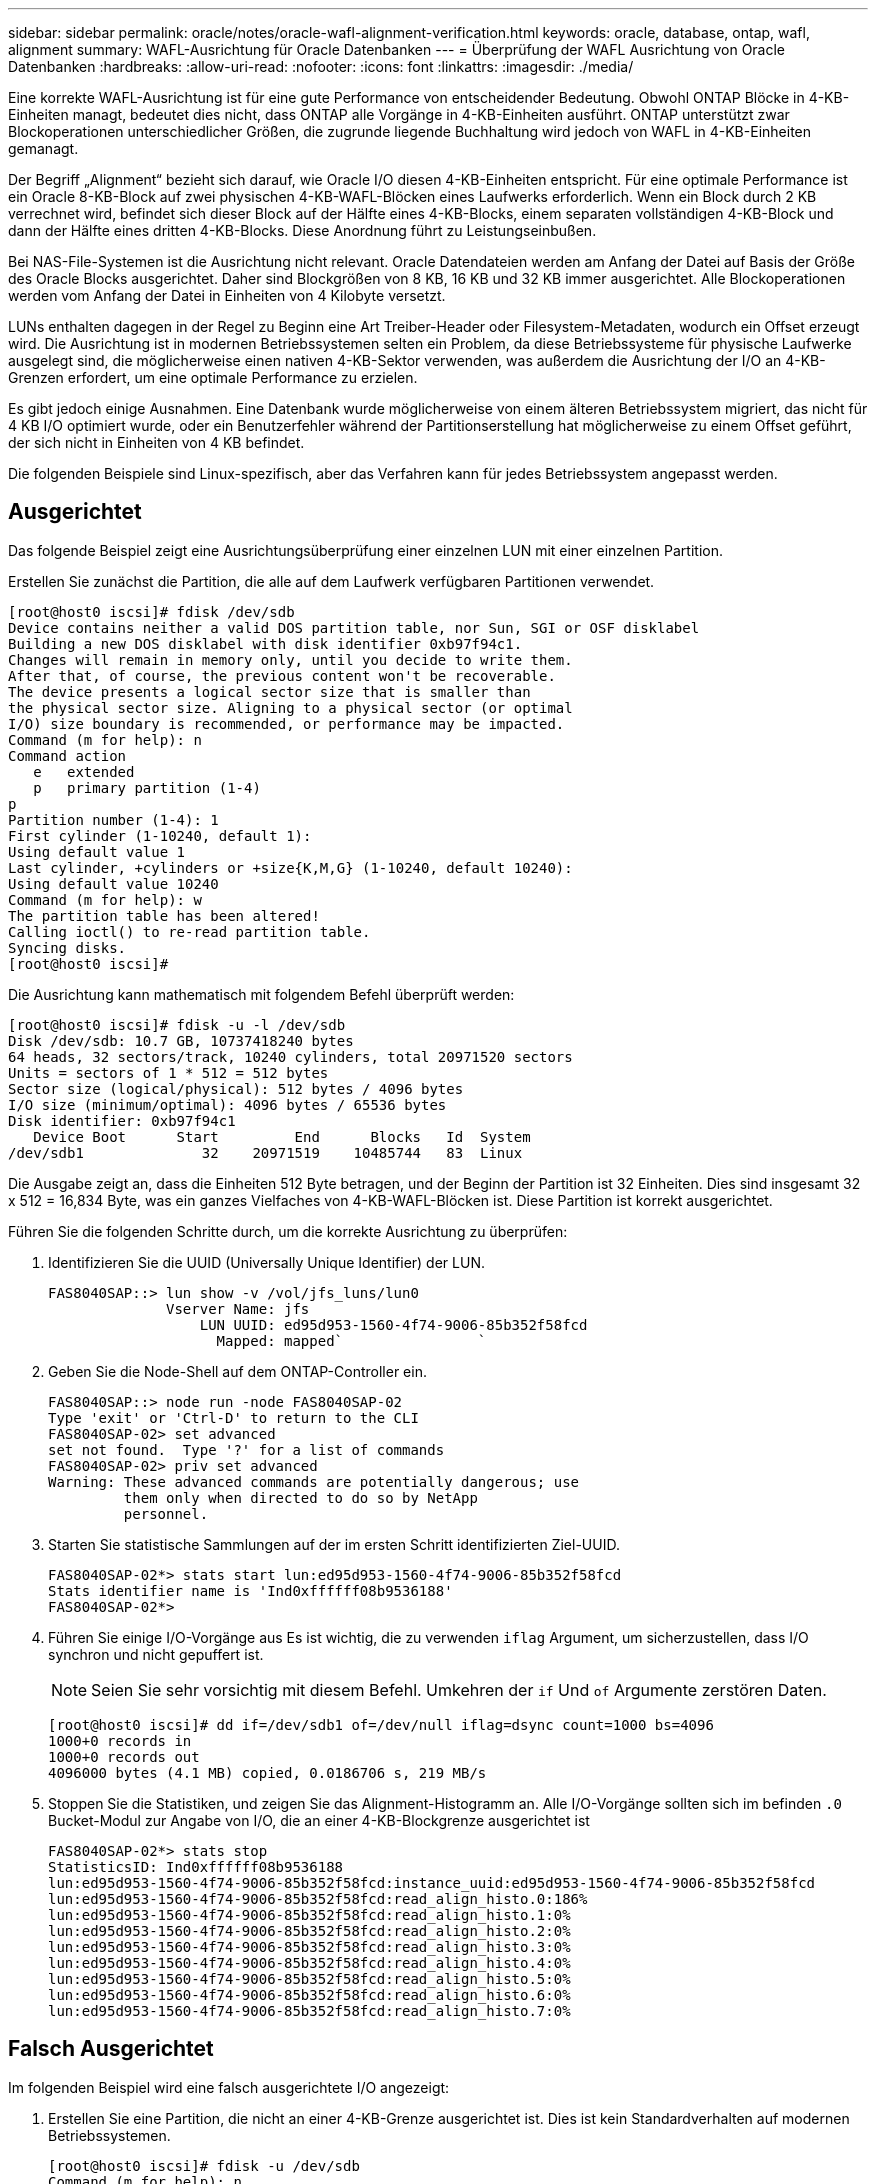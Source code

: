 ---
sidebar: sidebar 
permalink: oracle/notes/oracle-wafl-alignment-verification.html 
keywords: oracle, database, ontap, wafl, alignment 
summary: WAFL-Ausrichtung für Oracle Datenbanken 
---
= Überprüfung der WAFL Ausrichtung von Oracle Datenbanken
:hardbreaks:
:allow-uri-read: 
:nofooter: 
:icons: font
:linkattrs: 
:imagesdir: ./media/


[role="lead"]
Eine korrekte WAFL-Ausrichtung ist für eine gute Performance von entscheidender Bedeutung. Obwohl ONTAP Blöcke in 4-KB-Einheiten managt, bedeutet dies nicht, dass ONTAP alle Vorgänge in 4-KB-Einheiten ausführt. ONTAP unterstützt zwar Blockoperationen unterschiedlicher Größen, die zugrunde liegende Buchhaltung wird jedoch von WAFL in 4-KB-Einheiten gemanagt.

Der Begriff „Alignment“ bezieht sich darauf, wie Oracle I/O diesen 4-KB-Einheiten entspricht. Für eine optimale Performance ist ein Oracle 8-KB-Block auf zwei physischen 4-KB-WAFL-Blöcken eines Laufwerks erforderlich. Wenn ein Block durch 2 KB verrechnet wird, befindet sich dieser Block auf der Hälfte eines 4-KB-Blocks, einem separaten vollständigen 4-KB-Block und dann der Hälfte eines dritten 4-KB-Blocks. Diese Anordnung führt zu Leistungseinbußen.

Bei NAS-File-Systemen ist die Ausrichtung nicht relevant. Oracle Datendateien werden am Anfang der Datei auf Basis der Größe des Oracle Blocks ausgerichtet. Daher sind Blockgrößen von 8 KB, 16 KB und 32 KB immer ausgerichtet. Alle Blockoperationen werden vom Anfang der Datei in Einheiten von 4 Kilobyte versetzt.

LUNs enthalten dagegen in der Regel zu Beginn eine Art Treiber-Header oder Filesystem-Metadaten, wodurch ein Offset erzeugt wird. Die Ausrichtung ist in modernen Betriebssystemen selten ein Problem, da diese Betriebssysteme für physische Laufwerke ausgelegt sind, die möglicherweise einen nativen 4-KB-Sektor verwenden, was außerdem die Ausrichtung der I/O an 4-KB-Grenzen erfordert, um eine optimale Performance zu erzielen.

Es gibt jedoch einige Ausnahmen. Eine Datenbank wurde möglicherweise von einem älteren Betriebssystem migriert, das nicht für 4 KB I/O optimiert wurde, oder ein Benutzerfehler während der Partitionserstellung hat möglicherweise zu einem Offset geführt, der sich nicht in Einheiten von 4 KB befindet.

Die folgenden Beispiele sind Linux-spezifisch, aber das Verfahren kann für jedes Betriebssystem angepasst werden.



== Ausgerichtet

Das folgende Beispiel zeigt eine Ausrichtungsüberprüfung einer einzelnen LUN mit einer einzelnen Partition.

Erstellen Sie zunächst die Partition, die alle auf dem Laufwerk verfügbaren Partitionen verwendet.

....
[root@host0 iscsi]# fdisk /dev/sdb
Device contains neither a valid DOS partition table, nor Sun, SGI or OSF disklabel
Building a new DOS disklabel with disk identifier 0xb97f94c1.
Changes will remain in memory only, until you decide to write them.
After that, of course, the previous content won't be recoverable.
The device presents a logical sector size that is smaller than
the physical sector size. Aligning to a physical sector (or optimal
I/O) size boundary is recommended, or performance may be impacted.
Command (m for help): n
Command action
   e   extended
   p   primary partition (1-4)
p
Partition number (1-4): 1
First cylinder (1-10240, default 1):
Using default value 1
Last cylinder, +cylinders or +size{K,M,G} (1-10240, default 10240):
Using default value 10240
Command (m for help): w
The partition table has been altered!
Calling ioctl() to re-read partition table.
Syncing disks.
[root@host0 iscsi]#
....
Die Ausrichtung kann mathematisch mit folgendem Befehl überprüft werden:

....
[root@host0 iscsi]# fdisk -u -l /dev/sdb
Disk /dev/sdb: 10.7 GB, 10737418240 bytes
64 heads, 32 sectors/track, 10240 cylinders, total 20971520 sectors
Units = sectors of 1 * 512 = 512 bytes
Sector size (logical/physical): 512 bytes / 4096 bytes
I/O size (minimum/optimal): 4096 bytes / 65536 bytes
Disk identifier: 0xb97f94c1
   Device Boot      Start         End      Blocks   Id  System
/dev/sdb1              32    20971519    10485744   83  Linux
....
Die Ausgabe zeigt an, dass die Einheiten 512 Byte betragen, und der Beginn der Partition ist 32 Einheiten. Dies sind insgesamt 32 x 512 = 16,834 Byte, was ein ganzes Vielfaches von 4-KB-WAFL-Blöcken ist. Diese Partition ist korrekt ausgerichtet.

Führen Sie die folgenden Schritte durch, um die korrekte Ausrichtung zu überprüfen:

. Identifizieren Sie die UUID (Universally Unique Identifier) der LUN.
+
....
FAS8040SAP::> lun show -v /vol/jfs_luns/lun0
              Vserver Name: jfs
                  LUN UUID: ed95d953-1560-4f74-9006-85b352f58fcd
                    Mapped: mapped`                `
....
. Geben Sie die Node-Shell auf dem ONTAP-Controller ein.
+
....
FAS8040SAP::> node run -node FAS8040SAP-02
Type 'exit' or 'Ctrl-D' to return to the CLI
FAS8040SAP-02> set advanced
set not found.  Type '?' for a list of commands
FAS8040SAP-02> priv set advanced
Warning: These advanced commands are potentially dangerous; use
         them only when directed to do so by NetApp
         personnel.
....
. Starten Sie statistische Sammlungen auf der im ersten Schritt identifizierten Ziel-UUID.
+
....
FAS8040SAP-02*> stats start lun:ed95d953-1560-4f74-9006-85b352f58fcd
Stats identifier name is 'Ind0xffffff08b9536188'
FAS8040SAP-02*>
....
. Führen Sie einige I/O-Vorgänge aus Es ist wichtig, die zu verwenden `iflag` Argument, um sicherzustellen, dass I/O synchron und nicht gepuffert ist.
+

NOTE: Seien Sie sehr vorsichtig mit diesem Befehl. Umkehren der `if` Und `of` Argumente zerstören Daten.

+
....
[root@host0 iscsi]# dd if=/dev/sdb1 of=/dev/null iflag=dsync count=1000 bs=4096
1000+0 records in
1000+0 records out
4096000 bytes (4.1 MB) copied, 0.0186706 s, 219 MB/s
....
. Stoppen Sie die Statistiken, und zeigen Sie das Alignment-Histogramm an. Alle I/O-Vorgänge sollten sich im befinden `.0` Bucket-Modul zur Angabe von I/O, die an einer 4-KB-Blockgrenze ausgerichtet ist
+
....
FAS8040SAP-02*> stats stop
StatisticsID: Ind0xffffff08b9536188
lun:ed95d953-1560-4f74-9006-85b352f58fcd:instance_uuid:ed95d953-1560-4f74-9006-85b352f58fcd
lun:ed95d953-1560-4f74-9006-85b352f58fcd:read_align_histo.0:186%
lun:ed95d953-1560-4f74-9006-85b352f58fcd:read_align_histo.1:0%
lun:ed95d953-1560-4f74-9006-85b352f58fcd:read_align_histo.2:0%
lun:ed95d953-1560-4f74-9006-85b352f58fcd:read_align_histo.3:0%
lun:ed95d953-1560-4f74-9006-85b352f58fcd:read_align_histo.4:0%
lun:ed95d953-1560-4f74-9006-85b352f58fcd:read_align_histo.5:0%
lun:ed95d953-1560-4f74-9006-85b352f58fcd:read_align_histo.6:0%
lun:ed95d953-1560-4f74-9006-85b352f58fcd:read_align_histo.7:0%
....




== Falsch Ausgerichtet

Im folgenden Beispiel wird eine falsch ausgerichtete I/O angezeigt:

. Erstellen Sie eine Partition, die nicht an einer 4-KB-Grenze ausgerichtet ist. Dies ist kein Standardverhalten auf modernen Betriebssystemen.
+
....
[root@host0 iscsi]# fdisk -u /dev/sdb
Command (m for help): n
Command action
   e   extended
   p   primary partition (1-4)
p
Partition number (1-4): 1
First sector (32-20971519, default 32): 33
Last sector, +sectors or +size{K,M,G} (33-20971519, default 20971519):
Using default value 20971519
Command (m for help): w
The partition table has been altered!
Calling ioctl() to re-read partition table.
Syncing disks.
....
. Die Partition wurde mit einem 33-Sektor-Offset anstelle der Standardeinstellung 32 erstellt. Wiederholen Sie den in beschriebenen Vorgang link:./oracle-wafl-alignment-verification.html#aligned["Ausgerichtet"]. Das Histogramm wird wie folgt angezeigt:
+
....
FAS8040SAP-02*> stats stop
StatisticsID: Ind0xffffff0468242e78
lun:ed95d953-1560-4f74-9006-85b352f58fcd:instance_uuid:ed95d953-1560-4f74-9006-85b352f58fcd
lun:ed95d953-1560-4f74-9006-85b352f58fcd:read_align_histo.0:0%
lun:ed95d953-1560-4f74-9006-85b352f58fcd:read_align_histo.1:136%
lun:ed95d953-1560-4f74-9006-85b352f58fcd:read_align_histo.2:4%
lun:ed95d953-1560-4f74-9006-85b352f58fcd:read_align_histo.3:0%
lun:ed95d953-1560-4f74-9006-85b352f58fcd:read_align_histo.4:0%
lun:ed95d953-1560-4f74-9006-85b352f58fcd:read_align_histo.5:0%
lun:ed95d953-1560-4f74-9006-85b352f58fcd:read_align_histo.6:0%
lun:ed95d953-1560-4f74-9006-85b352f58fcd:read_align_histo.7:0%
lun:ed95d953-1560-4f74-9006-85b352f58fcd:read_partial_blocks:31%
....
+
Die Fehlausrichtung ist klar. Die I/O fällt meist in das* *`.1` Bucket, der dem erwarteten Offset entspricht. Bei der Erstellung der Partition wurde sie 512 Byte weiter in das Gerät verschoben als der optimierte Standardwert, was bedeutet, dass das Histogramm durch 512 Byte versetzt wird.

+
Darüber hinaus der `read_partial_blocks` Die Statistik ist ein Wert ungleich Null, was bedeutet, dass I/O-Vorgänge ausgeführt wurden, die keinen gesamten 4-KB-Block aufgefüllt haben.





== Wiederherstellungsprotokollierung

Die hier erläuterten Verfahren gelten für Datendateien. Oracle Redo- und Archivprotokolle weisen unterschiedliche I/O-Muster auf. Beispielsweise ist die Wiederherstellungsprotokollierung ein kreisförmiges Überschreiben einer einzelnen Datei. Wenn die standardmäßige 512-Byte-Blockgröße verwendet wird, sehen die Schreibstatistiken in etwa wie folgt aus:

....
FAS8040SAP-02*> stats stop
StatisticsID: Ind0xffffff0468242e78
lun:ed95d953-1560-4f74-9006-85b352f58fcd:instance_uuid:ed95d953-1560-4f74-9006-85b352f58fcd
lun:ed95d953-1560-4f74-9006-85b352f58fcd:write_align_histo.0:12%
lun:ed95d953-1560-4f74-9006-85b352f58fcd:write_align_histo.1:8%
lun:ed95d953-1560-4f74-9006-85b352f58fcd:write_align_histo.2:4%
lun:ed95d953-1560-4f74-9006-85b352f58fcd:write_align_histo.3:10%
lun:ed95d953-1560-4f74-9006-85b352f58fcd:write_align_histo.4:13%
lun:ed95d953-1560-4f74-9006-85b352f58fcd:write_align_histo.5:6%
lun:ed95d953-1560-4f74-9006-85b352f58fcd:write_align_histo.6:8%
lun:ed95d953-1560-4f74-9006-85b352f58fcd:write_align_histo.7:10%
lun:ed95d953-1560-4f74-9006-85b352f58fcd:write_partial_blocks:85%
....
Die I/O-Vorgänge werden auf alle Histogramm-Buckets verteilt, dies stellt jedoch keine Performance-Sorge dar. Extrem hohe Redo-Protokollierungsraten können jedoch von der Verwendung einer 4-KB-Blockgröße profitieren. In diesem Fall ist es wünschenswert, dass die LUNs für die Wiederherstellungsprotokollierung ordnungsgemäß ausgerichtet sind. Dies ist jedoch für eine gute Performance nicht so wichtig wie die Datendateiausrichtung.
